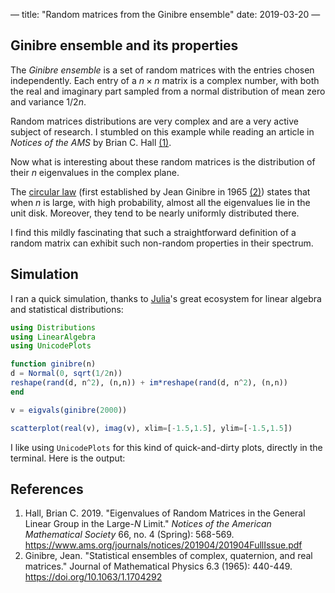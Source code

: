 ---
title: "Random matrices from the Ginibre ensemble"
date: 2019-03-20
---

** Ginibre ensemble and its properties

   The /Ginibre ensemble/ is a set of random matrices with the entries
   chosen independently. Each entry of a $n \times n$ matrix is a complex
   number, with both the real and imaginary part sampled from a normal
   distribution of mean zero and variance $1/2n$.

   Random matrices distributions are very complex and are a very
   active subject of research. I stumbled on this example while
   reading an article in /Notices of the AMS/ by Brian C. Hall [[ref-1][(1)]].

   Now what is interesting about these random matrices is the
   distribution of their $n$ eigenvalues in the complex plane.

   The [[https://en.wikipedia.org/wiki/Circular_law][circular law]] (first established by Jean Ginibre in 1965 [[ref-2][(2)]])
   states that when $n$ is large, with high probability, almost all
   the eigenvalues lie in the unit disk. Moreover, they tend to be
   nearly uniformly distributed there.

   I find this mildly fascinating that such a straightforward definition
   of a random matrix can exhibit such non-random properties in their
   spectrum.

** Simulation

   I ran a quick simulation, thanks to [[https://julialang.org/][Julia]]'s great ecosystem for linear
   algebra and statistical distributions:

   #+begin_src julia
     using Distributions
     using LinearAlgebra
     using UnicodePlots

     function ginibre(n)
	 d = Normal(0, sqrt(1/2n))
	 reshape(rand(d, n^2), (n,n)) + im*reshape(rand(d, n^2), (n,n))
     end

     v = eigvals(ginibre(2000))

     scatterplot(real(v), imag(v), xlim=[-1.5,1.5], ylim=[-1.5,1.5])
   #+end_src

   I like using =UnicodePlots= for this kind of quick-and-dirty plots,
   directly in the terminal. Here is the output:

   [[../images/ginibre.png]]

** References

   1. <<ref-1>>Hall, Brian C. 2019. "Eigenvalues of Random Matrices in
      the General Linear Group in the Large-$N$ Limit." /Notices of the
      American Mathematical Society/ 66, no. 4 (Spring):
      568-569. https://www.ams.org/journals/notices/201904/201904FullIssue.pdf
   2. <<ref-2>>Ginibre, Jean. "Statistical ensembles of complex,
      quaternion, and real matrices." Journal of Mathematical Physics 6.3
      (1965): 440-449. https://doi.org/10.1063/1.1704292
